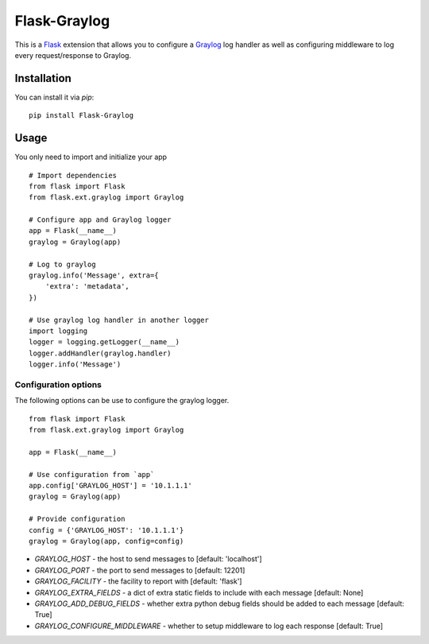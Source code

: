 Flask-Graylog
=============

This is a Flask_ extension that allows you to configure a Graylog_ log handler as well as configuring middleware to log every request/response to Graylog.

.. _Flask: http://flask.pocoo.org/
.. _Graylog: https://graylog.org

Installation
------------

You can install it via `pip`: ::

    pip install Flask-Graylog


Usage
-----

You only need to import and initialize your app ::

    # Import dependencies
    from flask import Flask
    from flask.ext.graylog import Graylog

    # Configure app and Graylog logger
    app = Flask(__name__)
    graylog = Graylog(app)

    # Log to graylog
    graylog.info('Message', extra={
        'extra': 'metadata',
    })

    # Use graylog log handler in another logger
    import logging
    logger = logging.getLogger(__name__)
    logger.addHandler(graylog.handler)
    logger.info('Message')


Configuration options
~~~~~~~~~~~~~~~~~~~~~

The following options can be use to configure the graylog logger. ::

    from flask import Flask
    from flask.ext.graylog import Graylog

    app = Flask(__name__)

    # Use configuration from `app`
    app.config['GRAYLOG_HOST'] = '10.1.1.1'
    graylog = Graylog(app)

    # Provide configuration
    config = {'GRAYLOG_HOST': '10.1.1.1'}
    graylog = Graylog(app, config=config)

* `GRAYLOG_HOST` - the host to send messages to [default: 'localhost']
* `GRAYLOG_PORT` - the port to send messages to [default: 12201]
* `GRAYLOG_FACILITY` - the facility to report with [default: 'flask']
* `GRAYLOG_EXTRA_FIELDS` - a dict of extra static fields to include with each message [default: None]
* `GRAYLOG_ADD_DEBUG_FIELDS` - whether extra python debug fields should be added to each message [default: True]
* `GRAYLOG_CONFIGURE_MIDDLEWARE` - whether to setup middleware to log each response [default: True]
